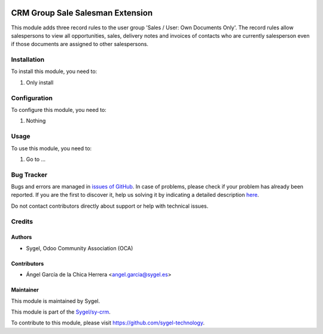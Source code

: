 .. image:: https://img.shields.io/badge/licence-AGPL--3-blue.svg
	:target: http://www.gnu.org/licenses/agpl
	:alt: License: AGPL-3

=================================
CRM Group Sale Salesman Extension
=================================

This module adds three record rules to the user group 'Sales / User: Own Documents Only'.
The record rules allow salespersons to view all opportunities, sales, delivery notes and invoices 
of contacts who are currently salesperson even if those documents are assigned to other salespersons.


Installation
============

To install this module, you need to:

#. Only install


Configuration
=============

To configure this module, you need to:

#. Nothing


Usage
=====

To use this module, you need to:

#. Go to ...


Bug Tracker
===========

Bugs and errors are managed in `issues of GitHub <https://github.com/sygel-technology/sy-crm/issues>`_.
In case of problems, please check if your problem has already been
reported. If you are the first to discover it, help us solving it by indicating
a detailed description `here <https://github.com/sygel-technology/sy-crm/issues/new>`_.

Do not contact contributors directly about support or help with technical issues.


Credits
=======

Authors
~~~~~~~

* Sygel, Odoo Community Association (OCA)

Contributors
~~~~~~~~~~~~

* Ángel García de la Chica Herrera <angel.garcia@sygel.es>

Maintainer
~~~~~~~~~~

This module is maintained by Sygel.

.. image:: https://www.sygel.es/logo.png
   :alt: Sygel
   :target: https://www.sygel.es

This module is part of the `Sygel/sy-crm <https://github.com/sygel-technology/sy-crm>`_.

To contribute to this module, please visit https://github.com/sygel-technology.
